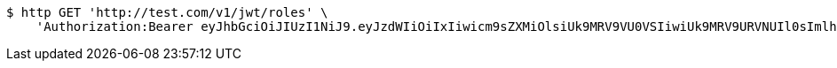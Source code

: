 [source,bash]
----
$ http GET 'http://test.com/v1/jwt/roles' \
    'Authorization:Bearer eyJhbGciOiJIUzI1NiJ9.eyJzdWIiOiIxIiwicm9sZXMiOlsiUk9MRV9VU0VSIiwiUk9MRV9URVNUIl0sImlhdCI6MTY1MjQ1MDYzNCwiZXhwIjoxNjUyNDU0MjM0fQ.gnh1Av4lGXp1lutsiaTE28C7a1THg0xMiie2lTUUGRY'
----